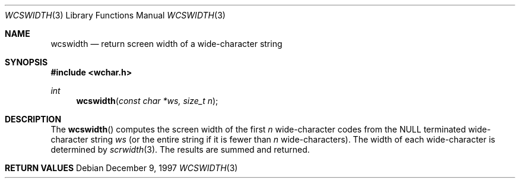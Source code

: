 .\"     BSDI    wcswidth.3,v 2.1 1997/12/09 21:42:33 prb Exp
.\"
.\" Copyright (c) 1997 Berkeley Software Design, Inc.
.\" All rights reserved.
.\" The Berkeley Software Design Inc. software License Agreement specifies
.\" the terms and conditions for redistribution.
.Dd December 9, 1997
.Dt WCSWIDTH 3
.Os
.Sh NAME
.Nm wcswidth
.Nd return screen width of a wide-character string
.Sh SYNOPSIS
.Fd #include <wchar.h>
.Ft int
.Fn wcswidth "const char *ws, size_t n"
.Sh DESCRIPTION
The
.Fn wcswidth
computes the screen width of the first
.Ar n
wide-character codes from the NULL terminated wide-character string
.Ar ws
(or the entire string if it is fewer than
.Ar n
wide-characters).
The width of each wide-character is determined by
.Xr scrwidth 3 .
The results are summed and returned.
.Sh RETURN VALUES
